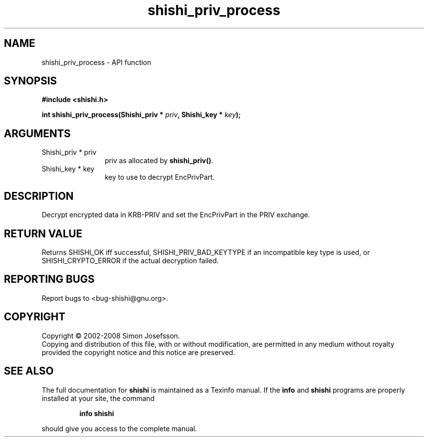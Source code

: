 .\" DO NOT MODIFY THIS FILE!  It was generated by gdoc.
.TH "shishi_priv_process" 3 "0.0.39" "shishi" "shishi"
.SH NAME
shishi_priv_process \- API function
.SH SYNOPSIS
.B #include <shishi.h>
.sp
.BI "int shishi_priv_process(Shishi_priv * " priv ", Shishi_key * " key ");"
.SH ARGUMENTS
.IP "Shishi_priv * priv" 12
priv as allocated by \fBshishi_priv()\fP.
.IP "Shishi_key * key" 12
key to use to decrypt EncPrivPart.
.SH "DESCRIPTION"
Decrypt encrypted data in KRB\-PRIV and set the EncPrivPart in the
PRIV exchange.
.SH "RETURN VALUE"
Returns SHISHI_OK iff successful,
SHISHI_PRIV_BAD_KEYTYPE if an incompatible key type is used, or
SHISHI_CRYPTO_ERROR if the actual decryption failed.
.SH "REPORTING BUGS"
Report bugs to <bug-shishi@gnu.org>.
.SH COPYRIGHT
Copyright \(co 2002-2008 Simon Josefsson.
.br
Copying and distribution of this file, with or without modification,
are permitted in any medium without royalty provided the copyright
notice and this notice are preserved.
.SH "SEE ALSO"
The full documentation for
.B shishi
is maintained as a Texinfo manual.  If the
.B info
and
.B shishi
programs are properly installed at your site, the command
.IP
.B info shishi
.PP
should give you access to the complete manual.

